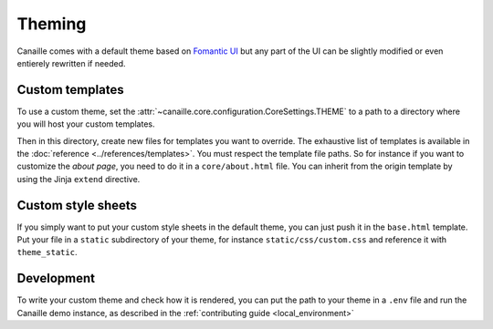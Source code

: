 Theming
#######

Canaille comes with a default theme based on `Fomantic UI <https://fomantic-ui.com/>`__ but any part of the UI can be slightly modified or even entierely rewritten if needed.

Custom templates
================

To use a custom theme, set the :attr:`~canaille.core.configuration.CoreSettings.THEME` to a path to a directory where you will host your custom templates.

Then in this directory, create new files for templates you want to override. The exhaustive list of templates is available in the :doc:`reference <../references/templates>`.
You must respect the template file paths. So for instance if you want to customize the *about page*, you need to do it in a ``core/about.html`` file.
You can inherit from the origin template by using the Jinja ``extend`` directive.

.. code-block:: jinja
    :caption: core/about.html

    {% extends "core/about.html" %}
    {% import 'macro/form.html' as fui %}

    {% block content %}
        Your custom content goes here
    {% endblock %}

Custom style sheets
===================

If you simply want to put your custom style sheets in the default theme, you can just push it in the ``base.html`` template.
Put your file in a ``static`` subdirectory of your theme, for instance ``static/css/custom.css`` and reference it with ``theme_static``.

.. code-block:: jinja
    :caption: base.html

    {% extends "base.html" %}

    {% block style %}
        <link href="{{ theme_static("css/custom.css") }}" rel="stylesheet">
    {% endblock %}

Development
===========

To write your custom theme and check how it is rendered, you can put the path to your theme in a ``.env`` file and run the Canaille demo instance, as described in the :ref:`contributing guide <local_environment>`

.. code-block:: bash
   :caption: .env

    CANAILLE__THEME=/path/to/your/theme

.. code-block:: console
   :caption: Run the demo instance

   $ ./demo/run.sh
